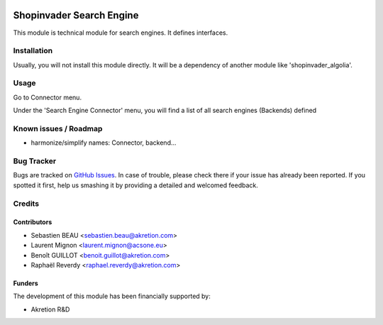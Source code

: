 .. image:: https://img.shields.io/badge/licence-AGPL--3-blue.svg
   :target: http://www.gnu.org/licenses/agpl-3.0-standalone.html
   :alt: License: AGPL-3

=========================
Shopinvader Search Engine
=========================

This module is technical module for search engines.
It defines interfaces.


Installation
============

Usually, you will not install this module directly.
It will be a dependency of another module like
'shopinvader_algolia'.

Usage
=====

Go to Connector menu.

Under the 'Search Engine Connector' menu,
you will find a list of all search engines (Backends) defined


Known issues / Roadmap
======================

* harmonize/simplify names: Connector, backend...


Bug Tracker
===========

Bugs are tracked on `GitHub Issues
<https://github.com/akretion/odoo-shopinvader/issues>`_. In case of trouble, please
check there if your issue has already been reported. If you spotted it first,
help us smashing it by providing a detailed and welcomed feedback.

Credits
=======

Contributors
------------

* Sebastien BEAU <sebastien.beau@akretion.com>
* Laurent Mignon <laurent.mignon@acsone.eu>
* Benoît GUILLOT <benoit.guillot@akretion.com>
* Raphaël Reverdy <raphael.reverdy@akretion.com>

Funders
-------

The development of this module has been financially supported by:

* Akretion R&D

